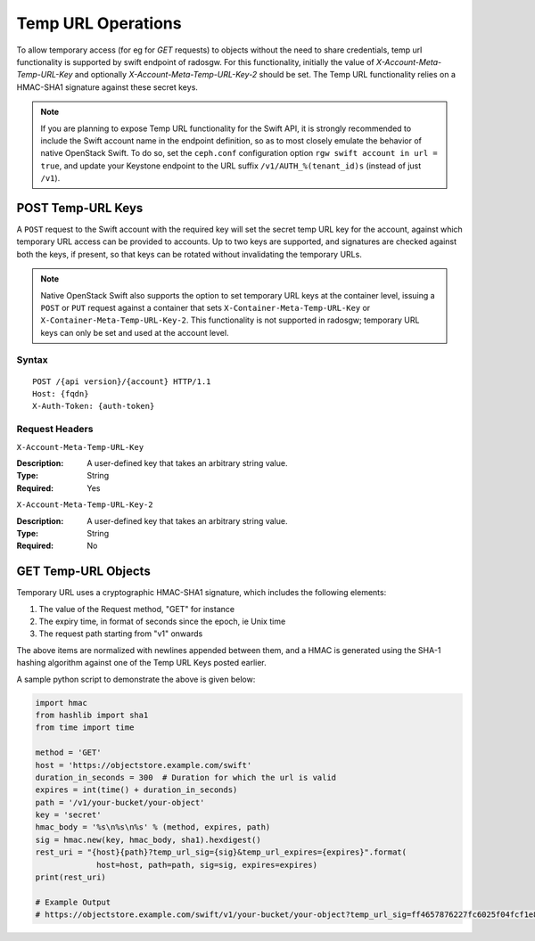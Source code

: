 ====================
 Temp URL Operations
====================

To allow temporary access (for eg for `GET` requests) to objects
without the need to share credentials, temp url functionality is
supported by swift endpoint of radosgw. For this functionality,
initially the value of `X-Account-Meta-Temp-URL-Key` and optionally
`X-Account-Meta-Temp-URL-Key-2` should be set. The Temp URL
functionality relies on a HMAC-SHA1 signature against these secret
keys.

.. note:: If you are planning to expose Temp URL functionality for the
	  Swift API, it is strongly recommended to include the Swift
	  account name in the endpoint definition, so as to most
	  closely emulate the behavior of native OpenStack Swift. To
	  do so, set the ``ceph.conf`` configuration option ``rgw
	  swift account in url = true``, and update your Keystone
	  endpoint to the URL suffix ``/v1/AUTH_%(tenant_id)s``
	  (instead of just ``/v1``).


POST Temp-URL Keys
==================

A ``POST`` request to the Swift account with the required key will set
the secret temp URL key for the account, against which temporary URL
access can be provided to accounts. Up to two keys are supported, and
signatures are checked against both the keys, if present, so that keys
can be rotated without invalidating the temporary URLs.

.. note:: Native OpenStack Swift also supports the option to set
          temporary URL keys at the container level, issuing a
          ``POST`` or ``PUT`` request against a container that sets
          ``X-Container-Meta-Temp-URL-Key`` or
          ``X-Container-Meta-Temp-URL-Key-2``. This functionality is
          not supported in radosgw; temporary URL keys can only be set
          and used at the account level.

Syntax
~~~~~~

::

	POST /{api version}/{account} HTTP/1.1
	Host: {fqdn}
	X-Auth-Token: {auth-token}

Request Headers
~~~~~~~~~~~~~~~

``X-Account-Meta-Temp-URL-Key``

:Description: A user-defined key that takes an arbitrary string value.
:Type: String
:Required: Yes

``X-Account-Meta-Temp-URL-Key-2``

:Description: A user-defined key that takes an arbitrary string value.
:Type: String
:Required: No


GET Temp-URL Objects
====================

Temporary URL uses a cryptographic HMAC-SHA1 signature, which includes
the following elements:

#. The value of the Request method, "GET" for instance
#. The expiry time, in format of seconds since the epoch, ie Unix time
#. The request path starting from "v1" onwards

The above items are normalized with newlines appended between them,
and a HMAC is generated using the SHA-1 hashing algorithm against one
of the Temp URL Keys posted earlier.

A sample python script to demonstrate the above is given below:


.. code-block:: python

   import hmac
   from hashlib import sha1
   from time import time

   method = 'GET'
   host = 'https://objectstore.example.com/swift'
   duration_in_seconds = 300  # Duration for which the url is valid
   expires = int(time() + duration_in_seconds)
   path = '/v1/your-bucket/your-object'
   key = 'secret'
   hmac_body = '%s\n%s\n%s' % (method, expires, path)
   sig = hmac.new(key, hmac_body, sha1).hexdigest()
   rest_uri = "{host}{path}?temp_url_sig={sig}&temp_url_expires={expires}".format(
		host=host, path=path, sig=sig, expires=expires)
   print(rest_uri)

   # Example Output
   # https://objectstore.example.com/swift/v1/your-bucket/your-object?temp_url_sig=ff4657876227fc6025f04fcf1e82818266d022c6&temp_url_expires=1423200992

